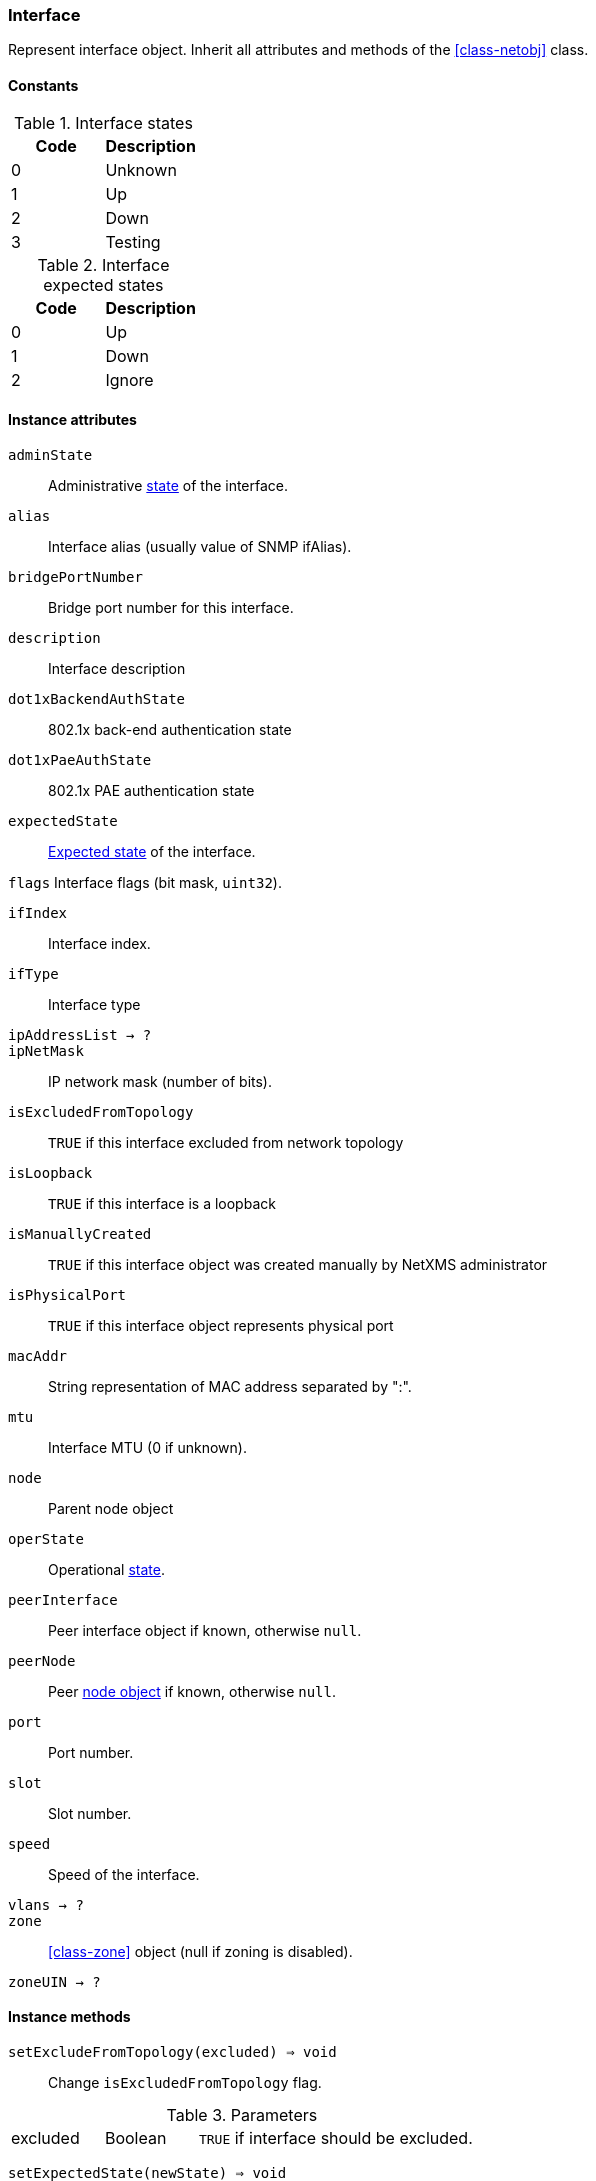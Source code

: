 [[class-interface]]
=== Interface

Represent interface object. Inherit all attributes and methods of the <<class-netobj>> class.

// TODO: formatting, types

==== Constants

[[enum-interface-state]]
.Interface states
|===
| Code | Description

| 0    | Unknown
| 1    | Up
| 2    | Down
| 3    | Testing
|===

[[enum-interface-expected-state]]
.Interface expected states
|===
| Code | Description

| 0    | Up
| 1    | Down
| 2    | Ignore
|===

==== Instance attributes

`adminState`::
Administrative <<enum-interface-state,state>> of the interface.

`alias`::
Interface alias (usually value of SNMP ifAlias).

`bridgePortNumber`::
Bridge port number for this interface.

`description`::
Interface description

`dot1xBackendAuthState`::
802.1x back-end authentication state

`dot1xPaeAuthState`::
802.1x PAE authentication state

`expectedState`::
<<enum-interface-expected-state,Expected state>> of the interface.

`flags`
Interface flags (bit mask, `uint32`).

`ifIndex`::
Interface index.

`ifType`::
Interface type

`ipAddressList -> ?`::
// TODO: 

`ipNetMask`::
IP network mask (number of bits).

`isExcludedFromTopology`::
`TRUE` if this interface excluded from network topology

`isLoopback`::
`TRUE` if this interface is a loopback

`isManuallyCreated`::
`TRUE` if this interface object was created manually by NetXMS administrator

`isPhysicalPort`::
`TRUE` if this interface object represents physical port

`macAddr`::
String representation of MAC address separated by ":".

`mtu`::
Interface MTU (0 if unknown).

`node`::
Parent node object

`operState`::
Operational <<enum-interface-state,state>>.

`peerInterface`::
Peer interface object if known, otherwise `null`.

`peerNode`::
Peer <<class-node,node object>> if known, otherwise `null`.

`port`::
Port number.

`slot`::
Slot number.

`speed`::
Speed of the interface.

`vlans -> ?`::
// TODO: 

`zone`::
<<class-zone>> object (null if zoning is disabled).

`zoneUIN -> ?`::
// TODO: 

==== Instance methods

`setExcludeFromTopology(excluded) => void`::

Change `isExcludedFromTopology` flag.

.Parameters
[cols="1,1,3a" grid="none", frame="none"]
|===
|excluded|Boolean|`TRUE` if interface should be excluded.
|===

`setExpectedState(newState) => void`::

Set expected state to `newState`.

.Parameters
[cols="1,1,3a" grid="none", frame="none"]
|===
|newState|Number|New state as defined by <<enum-interface-expected-state>>.
|===

